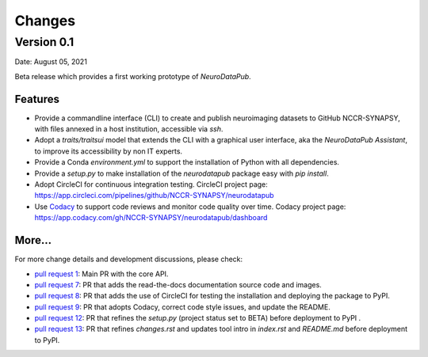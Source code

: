 **************
Changes
**************


Version 0.1
--------------

Date: August 05, 2021

Beta release which provides a first working prototype of `NeuroDataPub`.


Features
=============

* Provide a commandline interface (CLI) to create and publish neuroimaging datasets
  to GitHub NCCR-SYNAPSY, with files annexed in a host institution, accessible
  via `ssh`.

* Adopt a `traits/traitsui` model that extends the CLI with a graphical user interface,
  aka the `NeuroDataPub Assistant`, to improve its accessibility by non IT experts.

* Provide a Conda `environment.yml` to support the installation of
  Python with all dependencies.

* Provide a `setup.py` to make installation of the `neurodatapub` package easy with `pip install`.

* Adopt CircleCI for continuous integration testing.
  CircleCI project page: https://app.circleci.com/pipelines/github/NCCR-SYNAPSY/neurodatapub

* Use `Codacy <https://www.codacy.com/>`_ to support code reviews and monitor code quality over time.
  Codacy project page: https://app.codacy.com/gh/NCCR-SYNAPSY/neurodatapub/dashboard


More...
========

For more change details and development discussions, please check:

* `pull request 1 <https://github.com/NCCR-SYNAPSY/neurodatapub/pull/1>`_:
  Main PR with the core API.

* `pull request 7 <https://github.com/NCCR-SYNAPSY/neurodatapub/pull/7>`_:
  PR that adds the read-the-docs documentation source code and images.

* `pull request 8 <https://github.com/NCCR-SYNAPSY/neurodatapub/pull/8>`_:
  PR that adds the use of CircleCI for testing the installation and deploying
  the package to PyPI.

* `pull request 9 <https://github.com/NCCR-SYNAPSY/neurodatapub/pull/9>`_:
  PR that adopts Codacy, correct code style issues, and update the README.

* `pull request 12 <https://github.com/NCCR-SYNAPSY/neurodatapub/pull/12>`_:
  PR that refines the `setup.py` (project status set to BETA) before
  deployment to PyPI .

* `pull request 13 <https://github.com/NCCR-SYNAPSY/neurodatapub/pull/13>`_:
  PR that refines `changes.rst` and updates tool intro in `index.rst` and `README.md`
  before deployment to PyPI.
